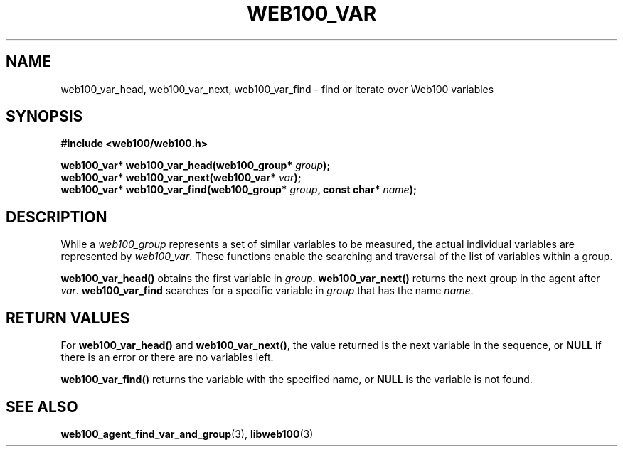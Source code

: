 .\" $Id: web100_var_find.3,v 1.1 2002/02/27 04:11:44 engelhar Exp $
.TH WEB100_VAR 3 "26 February 2002" "Web100 Userland" "Web100"
.SH NAME
web100_var_head, web100_var_next, web100_var_find \- find or iterate over
Web100 variables
.SH SYNOPSIS
.B #include <web100/web100.h>
.PP
.nf
.BI "web100_var* web100_var_head(web100_group* " group ");"
.BI "web100_var* web100_var_next(web100_var* " var ");"
.BI "web100_var* web100_var_find(web100_group* " group ", const char* " name ");"
.fi
.SH DESCRIPTION
While a \fIweb100_group\fR represents a set of similar variables to be
measured, the actual individual variables are represented by
\fIweb100_var\fR.  These functions enable the searching and traversal of
the list of variables within a group.
.PP
\fBweb100_var_head()\fR obtains the first variable in \fIgroup\fR.
\fBweb100_var_next()\fR returns the next group in the agent after
\fIvar\fR.  \fBweb100_var_find\fR searches for a specific variable in
\fIgroup\fR that has the name \fIname\fR.
.SH RETURN VALUES
For \fBweb100_var_head()\fR and \fBweb100_var_next()\fR, the value
returned is the next variable in the sequence, or \fBNULL\fR if there is
an error or there are no variables left.
.PP
\fBweb100_var_find()\fR returns the variable with the specified name, or
\fBNULL\fR is the variable is not found.
.SH SEE ALSO
.BR web100_agent_find_var_and_group (3),
.BR libweb100 (3)
